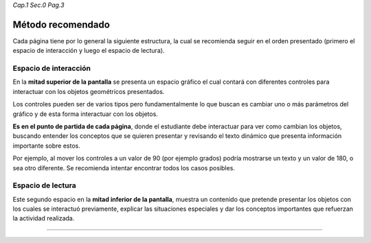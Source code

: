 *Cap.1 Sec.0 Pag.3*

Método recomendado
===============================================================================

Cada página tiene por lo general la siguiente estructura, la cual se recomienda
seguir en el orden presentado (primero el espacio de interacción y luego el
espacio de lectura).

Espacio de interacción
----------------------

En la **mitad superior de la pantalla** se presenta un espacio gráfico el cual
contará con diferentes controles para interactuar con los objetos geométricos
presentados.

Los controles pueden ser de varios tipos pero fundamentalmente lo que buscan es
cambiar uno o más parámetros del gráfico y de esta forma interactuar con los
objetos.

**Es en el punto de partida de cada página**, donde el estudiante debe
interactuar para ver como cambian los objetos, buscando entender los conceptos
que se quieren presentar y revisando el texto dinámico que presenta información
importante sobre estos.

Por ejemplo, al mover los controles a un valor de 90 (por ejemplo grados) podría
mostrarse un texto y un valor de 180, o sea otro diferente. Se recomienda
intentar encontrar todos los casos posibles.


Espacio de lectura
------------------

Este segundo espacio en la **mitad inferior de la pantalla**, muestra un 
contenido que pretende presentar los objetos con los cuales se interactuó
previamente, explicar las situaciones especiales y dar los conceptos
importantes que refuerzan la actividad realizada.

------------------------
